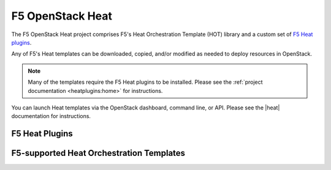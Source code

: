 .. _heat-solution-home:

F5 OpenStack Heat
=================

The F5 OpenStack Heat project comprises F5's Heat Orchestration Template (HOT) library and a custom set of `F5 Heat plugins`_.

Any of F5's Heat templates can be downloaded, copied, and/or modified as needed to deploy resources in OpenStack.

.. note::

    Many of the templates require the F5 Heat plugins to be installed.
    Please see the :ref:`project documentation <heatplugins:home>` for instructions.

You can launch Heat templates via the OpenStack dashboard, command line, or API.
Please see the |heat| documentation for instructions.

F5 Heat Plugins
---------------



F5-supported Heat Orchestration Templates
-----------------------------------------




.. _F5 Heat plugins: /products/openstack-heat-plugins



